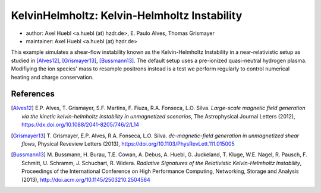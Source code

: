 KelvinHelmholtz: Kelvin-Helmholtz Instability
=============================================

* author:      Axel Huebl <a.huebl (at) hzdr.de>, E. Paulo Alves, Thomas Grismayer
* maintainer:  Axel Huebl <a.huebl (at) hzdr.de>

This example simulates a shear-flow instability known as the Kelvin-Helmholtz Instability in a near-relativistic setup as studied in [Alves12]_, [Grismayer13]_, [Bussmann13]_.
The default setup uses a pre-ionized quasi-neutral hydrogen plasma.
Modifiying the ion species' mass to resample positrons instead is a test we perform regularly to control numerical heating and charge conservation.

References
----------

.. [Alves12]
       E.P. Alves, T. Grismayer, S.F. Martins, F. Fiuza, R.A. Fonseca, L.O. Silva.
       *Large-scale magnetic field generation via the kinetic kelvin-helmholtz instability in unmagnetized scenarios*,
       The Astrophysical Journal Letters (2012),
       https://dx.doi.org/10.1088/2041-8205/746/2/L14

.. [Grismayer13]
       T. Grismayer, E.P. Alves, R.A. Fonseca, L.O. Silva.
       *dc-magnetic-field generation in unmagnetized shear flows*,
       Physical Reveview Letters (2013),
       https://doi.org/10.1103/PhysRevLett.111.015005

.. [Bussmann13]
       M. Bussmann, H. Burau, T.E. Cowan, A. Debus, A. Huebl, G. Juckeland, T. Kluge, W.E. Nagel, R. Pausch, F. Schmitt, U. Schramm, J. Schuchart, R. Widera.
       *Radiative Signatures of the Relativistic Kelvin-Helmholtz Instability*,
       Proceedings of the International Conference on High Performance Computing, Networking, Storage and Analysis (2013),
       http://doi.acm.org/10.1145/2503210.2504564
                
